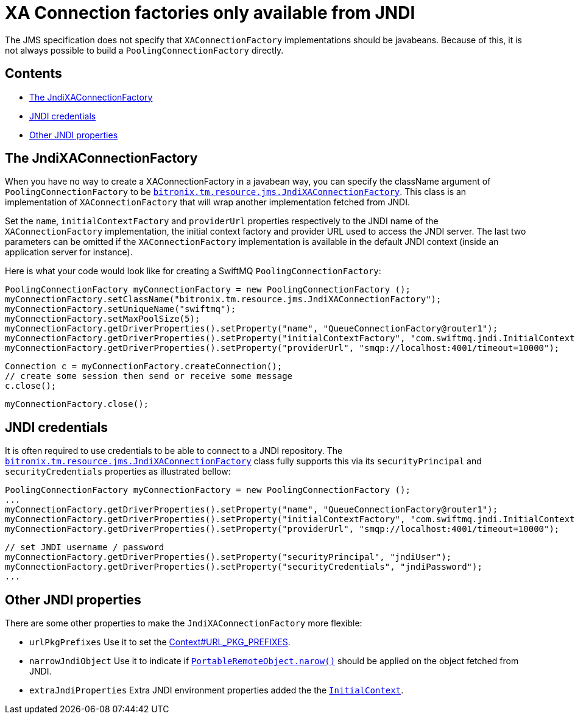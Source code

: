 = XA Connection factories only available from JNDI

The JMS specification does not specify that `XAConnectionFactory` implementations should be javabeans. Because of this, it is not always possible to build a `PoolingConnectionFactory` directly.

== Contents

* <<jndiXaCF,The JndiXAConnectionFactory>>
* <<jndiCreds,JNDI credentials>>
* <<other,Other JNDI properties>>

[[jndiXaCF]]
== The JndiXAConnectionFactory

When you have no way to create a XAConnectionFactory in a javabean way, you can specify the className argument of `PoolingConnectionFactory` to be https://github.com/bitronix/btm/blob/master/btm/src/main/java/bitronix/tm/resource/jms/JndiXAConnectionFactory.java[`bitronix.tm.resource.jms.JndiXAConnectionFactory`]. This class is an implementation of `XAConnectionFactory` that will wrap another implementation fetched from JNDI.

Set the `name`, `initialContextFactory` and `providerUrl` properties respectively to the JNDI name of the `XAConnectionFactory` implementation, the initial context factory and provider URL used to access the JNDI server. The last two parameters can be omitted if the `XAConnectionFactory` implementation is available in the default JNDI context (inside an application server for instance).

Here is what your code would look like for creating a SwiftMQ `PoolingConnectionFactory`:

    PoolingConnectionFactory myConnectionFactory = new PoolingConnectionFactory ();
    myConnectionFactory.setClassName("bitronix.tm.resource.jms.JndiXAConnectionFactory");
    myConnectionFactory.setUniqueName("swiftmq");
    myConnectionFactory.setMaxPoolSize(5);
    myConnectionFactory.getDriverProperties().setProperty("name", "QueueConnectionFactory@router1");
    myConnectionFactory.getDriverProperties().setProperty("initialContextFactory", "com.swiftmq.jndi.InitialContextFactoryImpl");
    myConnectionFactory.getDriverProperties().setProperty("providerUrl", "smqp://localhost:4001/timeout=10000");
     
    Connection c = myConnectionFactory.createConnection();
    // create some session then send or receive some message
    c.close();
 
    myConnectionFactory.close();

[[jndiCreds]]
== JNDI credentials

It is often required to use credentials to be able to connect to a JNDI repository. The https://github.com/bitronix/btm/blob/master/btm/src/main/java/bitronix/tm/resource/jms/JndiXAConnectionFactory.java[`bitronix.tm.resource.jms.JndiXAConnectionFactory`] class fully supports this via its `securityPrincipal` and `securityCredentials` properties as illustrated bellow:

    PoolingConnectionFactory myConnectionFactory = new PoolingConnectionFactory ();
    ...
    myConnectionFactory.getDriverProperties().setProperty("name", "QueueConnectionFactory@router1");
    myConnectionFactory.getDriverProperties().setProperty("initialContextFactory", "com.swiftmq.jndi.InitialContextFactoryImpl");
    myConnectionFactory.getDriverProperties().setProperty("providerUrl", "smqp://localhost:4001/timeout=10000");
     
    // set JNDI username / password
    myConnectionFactory.getDriverProperties().setProperty("securityPrincipal", "jndiUser");
    myConnectionFactory.getDriverProperties().setProperty("securityCredentials", "jndiPassword");
    ...

[[other]]
== Other JNDI properties

There are some other properties to make the `JndiXAConnectionFactory` more flexible:

* `urlPkgPrefixes` Use it to set the http://java.sun.com/j2se/1.4.2/docs/api/javax/naming/Context.html#URL_PKG_PREFIXES[Context#URL_PKG_PREFIXES].
* `narrowJndiObject` Use it to indicate if http://java.sun.com/j2se/1.4.2/docs/api/javax/rmi/PortableRemoteObject.html#narrow%28java.lang.Object,%20java.lang.Class%29[`PortableRemoteObject.narow()`] should be applied on the object fetched from JNDI.
* `extraJndiProperties` Extra JNDI environment properties added the the http://java.sun.com/j2se/1.4.2/docs/api/javax/naming/InitialContext.html[`InitialContext`].

